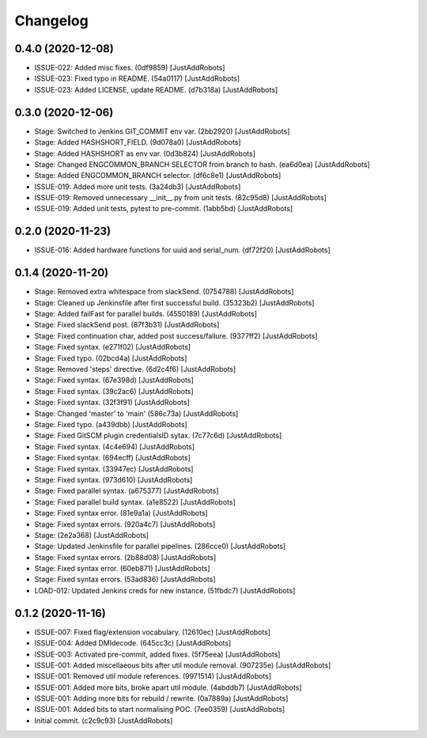 Changelog
=========

0.4.0 (2020-12-08)
------------------
- ISSUE-022: Added misc fixes. (0df9859) [JustAddRobots]
- ISSUE-023: Fixed typo in README. (54a0117) [JustAddRobots]
- ISSUE-023: Added LICENSE, update README. (d7b318a) [JustAddRobots]

0.3.0 (2020-12-06)
------------------
- Stage: Switched to Jenkins GIT_COMMIT env var. (2bb2920) [JustAddRobots]
- Stage: Added HASHSHORT_FIELD. (9d078a0) [JustAddRobots]
- Stage: Added HASHSHORT as env var. (0d3b824) [JustAddRobots]
- Stage: Changed ENGCOMMON_BRANCH SELECTOR from branch to hash. (ea6d0ea) [JustAddRobots]
- Stage: Added ENGCOMMON_BRANCH selector. (df6c8e1) [JustAddRobots]
- ISSUE-019: Added more unit tests. (3a24db3) [JustAddRobots]
- ISSUE-019: Removed unnecessary __init__.py from unit tests. (82c95d8) [JustAddRobots]
- ISSUE-019: Added unit tests, pytest to pre-commit. (1abb5bd) [JustAddRobots]

0.2.0 (2020-11-23)
------------------
- ISSUE-016: Added hardware functions for uuid and serial_num. (df72f20) [JustAddRobots]

0.1.4 (2020-11-20)
------------------
- Stage: Removed extra whitespace from slackSend. (0754788) [JustAddRobots]
- Stage: Cleaned up Jenkinsfile after first successful build. (35323b2) [JustAddRobots]
- Stage: Added failFast for parallel builds. (4550189) [JustAddRobots]
- Stage: Fixed slackSend post. (87f3b31) [JustAddRobots]
- Stage: Fixed continuation char, added post success/failure. (9377ff2) [JustAddRobots]
- Stage: Fixed syntax. (e271f02) [JustAddRobots]
- Stage: Fixed typo. (02bcd4a) [JustAddRobots]
- Stage: Removed 'steps' directive. (6d2c4f6) [JustAddRobots]
- Stage: Fixed syntax. (67e398d) [JustAddRobots]
- Stage: Fixed syntax. (39c2ac6) [JustAddRobots]
- Stage: Fixed syntax. (32f3f91) [JustAddRobots]
- Stage: Changed 'master' to 'main' (586c73a) [JustAddRobots]
- Stage: Fixed typo. (a439dbb) [JustAddRobots]
- Stage: Fixed GitSCM plugin credentialsID sytax. (7c77c6d) [JustAddRobots]
- Stage: Fixed syntax. (4c4e694) [JustAddRobots]
- Stage: Fixed syntax. (694ecff) [JustAddRobots]
- Stage: Fixed syntax. (33947ec) [JustAddRobots]
- Stage: Fixed syntax. (973d610) [JustAddRobots]
- Stage: Fixed parallel syntax. (a675377) [JustAddRobots]
- Stage: Fixed parallel build syntax. (a1e8522) [JustAddRobots]
- Stage: Fixed syntax error. (81e9a1a) [JustAddRobots]
- Stage: Fixed syntax errors. (920a4c7) [JustAddRobots]
- Stage: (2e2a368) [JustAddRobots]
- Stage: Updated Jenkinsfile for parallel pipelines. (286cce0) [JustAddRobots]
- Stage: Fixed syntax errors. (2b88d08) [JustAddRobots]
- Stage: Fixed syntax error. (60eb871) [JustAddRobots]
- Stage: Fixed syntax errors. (53ad836) [JustAddRobots]
- LOAD-012: Updated Jenkins creds for new instance. (51fbdc7) [JustAddRobots]

0.1.2 (2020-11-16)
------------------
- ISSUE-007: Fixed flag/extension vocabulary. (12610ec) [JustAddRobots]
- ISSUE-004: Added DMIdecode. (645cc3c) [JustAddRobots]
- ISSUE-003: Activated pre-commit, added fixes. (5f75eea) [JustAddRobots]
- ISSUE-001: Added miscellaeous bits after util module removal. (907235e) [JustAddRobots]
- ISSUE-001: Removed util module references. (9971514) [JustAddRobots]
- ISSUE-001: Added more bits, broke apart util module. (4abddb7) [JustAddRobots]
- ISSUE-001: Adding more bits for rebuild / rewrite. (0a7889a) [JustAddRobots]
- ISSUE-001: Added bits to start normalising POC. (7ee0359) [JustAddRobots]
- Initial commit. (c2c9c93) [JustAddRobots]
